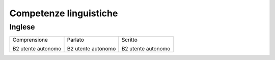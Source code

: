 
.. _h42112855561f11511a4d3072c1d3e48:

Competenze linguistiche
***********************

.. _h785b26c3d5d3a5746804c6774164a34:

Inglese
=======


+------------------+------------------+------------------+
|Comprensione      |Parlato           |Scritto           |
|                  |                  |                  |
|B2 utente autonomo|B2 utente autonomo|B2 utente autonomo|
+------------------+------------------+------------------+


.. bottom of content
